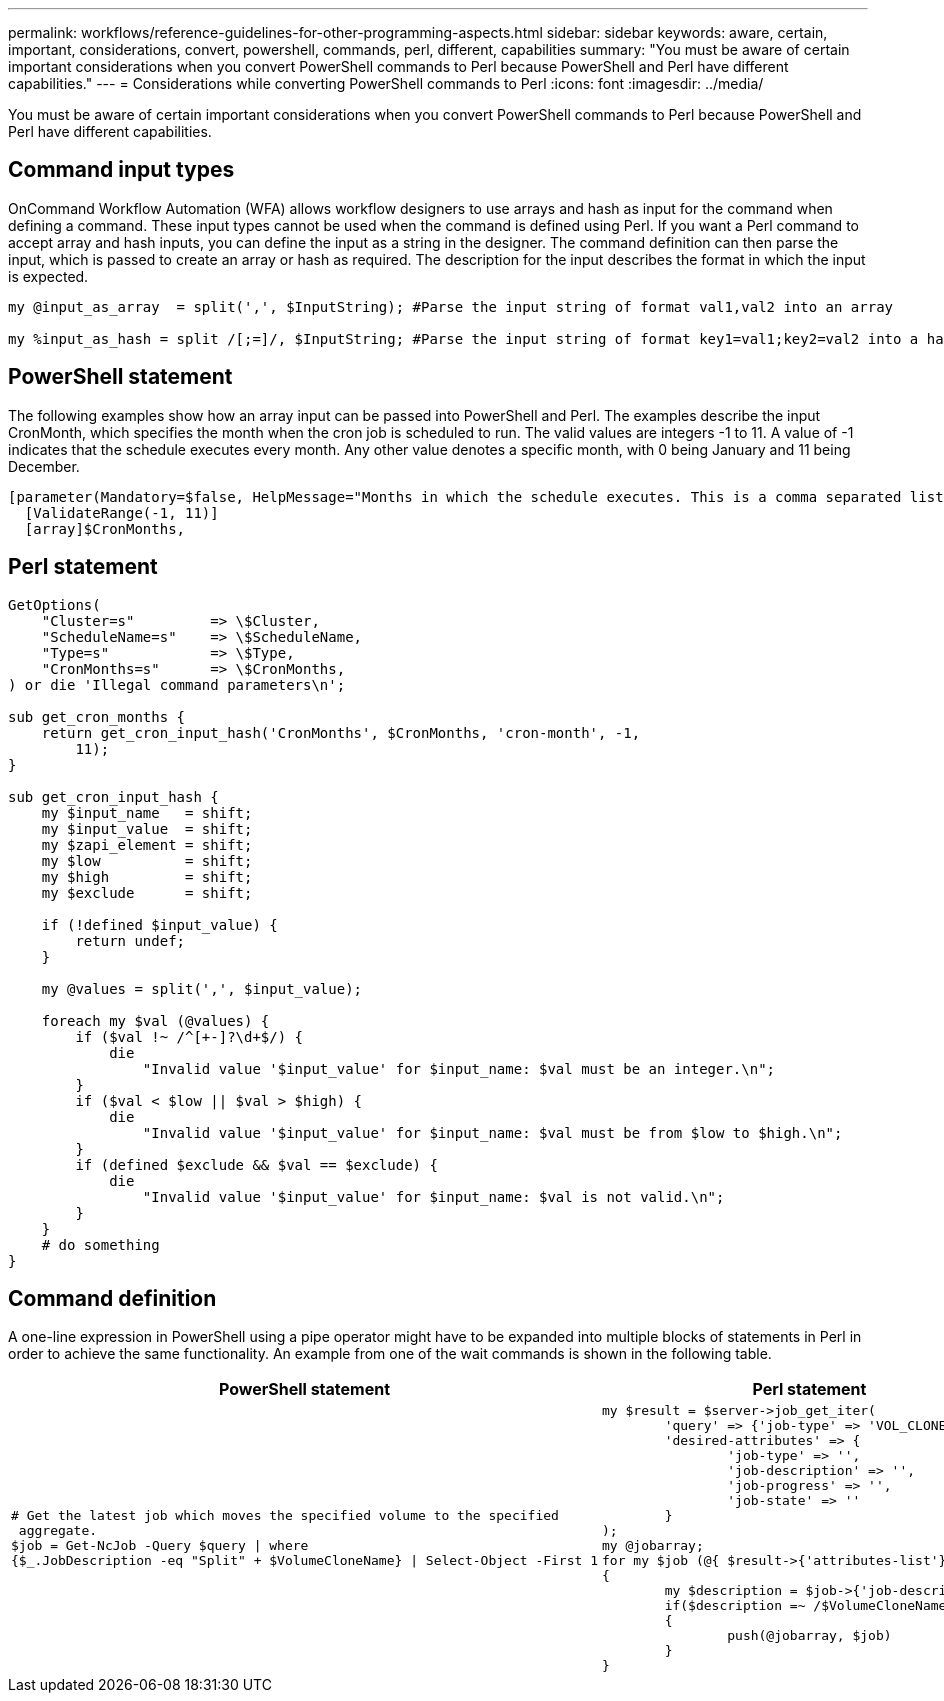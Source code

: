 ---
permalink: workflows/reference-guidelines-for-other-programming-aspects.html
sidebar: sidebar
keywords: aware, certain, important, considerations, convert, powershell, commands, perl, different, capabilities
summary: "You must be aware of certain important considerations when you convert PowerShell commands to Perl because PowerShell and Perl have different capabilities."
---
= Considerations while converting PowerShell commands to Perl
:icons: font
:imagesdir: ../media/

[.lead]
You must be aware of certain important considerations when you convert PowerShell commands to Perl because PowerShell and Perl have different capabilities.

== Command input types

OnCommand Workflow Automation (WFA) allows workflow designers to use arrays and hash as input for the command when defining a command. These input types cannot be used when the command is defined using Perl. If you want a Perl command to accept array and hash inputs, you can define the input as a string in the designer. The command definition can then parse the input, which is passed to create an array or hash as required. The description for the input describes the format in which the input is expected.

----
my @input_as_array  = split(',', $InputString); #Parse the input string of format val1,val2 into an array

my %input_as_hash = split /[;=]/, $InputString; #Parse the input string of format key1=val1;key2=val2 into a hash.
----

== PowerShell statement

The following examples show how an array input can be passed into PowerShell and Perl. The examples describe the input CronMonth, which specifies the month when the cron job is scheduled to run. The valid values are integers -1 to 11. A value of -1 indicates that the schedule executes every month. Any other value denotes a specific month, with 0 being January and 11 being December.

----
[parameter(Mandatory=$false, HelpMessage="Months in which the schedule executes. This is a comma separated list of values from 0 through 11. Value -1 means all months.")]
  [ValidateRange(-1, 11)]
  [array]$CronMonths,
----

== Perl statement

----
GetOptions(
    "Cluster=s"         => \$Cluster,
    "ScheduleName=s"    => \$ScheduleName,
    "Type=s"            => \$Type,
    "CronMonths=s"      => \$CronMonths,
) or die 'Illegal command parameters\n';

sub get_cron_months {
    return get_cron_input_hash('CronMonths', $CronMonths, 'cron-month', -1,
        11);
}

sub get_cron_input_hash {
    my $input_name   = shift;
    my $input_value  = shift;
    my $zapi_element = shift;
    my $low          = shift;
    my $high         = shift;
    my $exclude      = shift;

    if (!defined $input_value) {
        return undef;
    }

    my @values = split(',', $input_value);

    foreach my $val (@values) {
        if ($val !~ /^[+-]?\d+$/) {
            die
                "Invalid value '$input_value' for $input_name: $val must be an integer.\n";
        }
        if ($val < $low || $val > $high) {
            die
                "Invalid value '$input_value' for $input_name: $val must be from $low to $high.\n";
        }
        if (defined $exclude && $val == $exclude) {
            die
                "Invalid value '$input_value' for $input_name: $val is not valid.\n";
        }
    }
    # do something
}
----

== Command definition

A one-line expression in PowerShell using a pipe operator might have to be expanded into multiple blocks of statements in Perl in order to achieve the same functionality. An example from one of the wait commands is shown in the following table.
[cols="2*",options="header"]
|===
| PowerShell statement| Perl statement
a|

----
# Get the latest job which moves the specified volume to the specified
 aggregate.
$job = Get-NcJob -Query $query \| where
{$_.JobDescription -eq "Split" + $VolumeCloneName} \| Select-Object -First 1
----

a|

----
my $result = $server->job_get_iter(
	'query' => {'job-type' => 'VOL_CLONE_SPLIT'},
	'desired-attributes' => {
		'job-type' => '',
		'job-description' => '',
		'job-progress' => '',
		'job-state' => ''
	}
);
my @jobarray;
for my $job (@{ $result->{'attributes-list'}})
{
	my $description = $job->{'job-description'};
	if($description =~ /$VolumeCloneName/)
	{
		push(@jobarray, $job)
	}
}
----

|===
